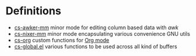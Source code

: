 * Definitions
- [[file:cs-awker-mm/][cs-awker-mm]] minor mode for editing column based data with /awk/
- [[file:elisp/cs-nixer-mm/][cs-nixer-mm]] minor mode encapsulating various convenience GNU utils
- [[file:elisp/cs-org/][cs-org]] custom functions for [[https:github.com/jwiegley/org-mode][Org mode]]
- [[file:elisp/cs-global.el][cs-global.el]] various functions to be used across all kind of buffers
